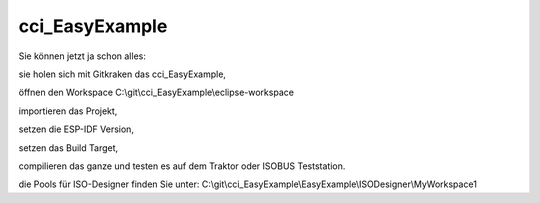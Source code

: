 cci\_EasyExample
===================================

Sie können jetzt ja schon alles: 

sie holen sich mit Gitkraken das cci\_EasyExample, 

öffnen den Workspace C:\\git\\cci\_EasyExample\\eclipse-workspace

importieren das Projekt, 

setzen die ESP-IDF Version, 

setzen das Build Target, 

compilieren das ganze und testen es auf dem Traktor oder ISOBUS Teststation.

die Pools für ISO-Designer finden Sie unter: C:\\git\\cci\_EasyExample\\EasyExample\\ISODesigner\\MyWorkspace1